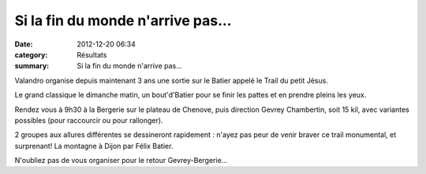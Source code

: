 Si la fin du monde n'arrive pas...
==================================

:date: 2012-12-20 06:34
:category: Résultats
:summary: Si la fin du monde n'arrive pas...

Valandro organise depuis maintenant 3 ans une sortie sur le Batier appelé le Trail du petit Jésus.


Le grand classique le dimanche matin, un bout'd'Batier pour se finir les pattes et en prendre pleins les yeux.


Rendez vous à 9h30 à la Bergerie sur le plateau de Chenove, puis direction Gevrey Chambertin, soit 15 kil, avec variantes possibles (pour raccourcir ou pour rallonger).


2 groupes aux allures différentes se dessineront rapidement : n'ayez pas peur de venir braver ce trail monumental, et surprenant! La montagne à Dijon par Félix Batier.


N'oubliez pas de vous organiser pour le retour Gevrey-Bergerie...
